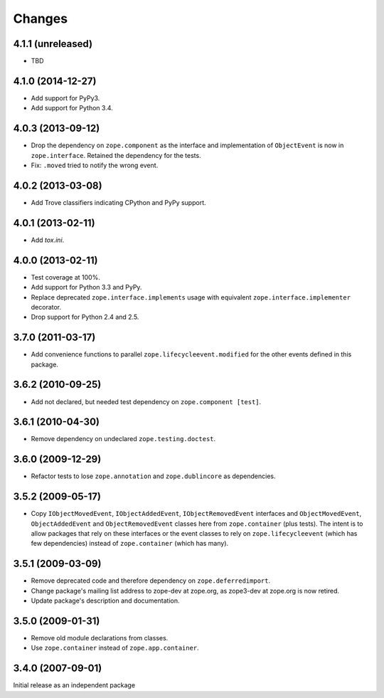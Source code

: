 Changes
=======

4.1.1 (unreleased)
------------------

- TBD


4.1.0 (2014-12-27)
------------------

- Add support for PyPy3.

- Add support for Python 3.4.


4.0.3 (2013-09-12)
------------------

- Drop the dependency on ``zope.component`` as the interface and
  implementation of ``ObjectEvent`` is now in ``zope.interface``.
  Retained the dependency for the tests.

- Fix: ``.moved`` tried to notify the wrong event.


4.0.2 (2013-03-08)
------------------

- Add Trove classifiers indicating CPython and PyPy support.


4.0.1 (2013-02-11)
------------------

- Add `tox.ini`.


4.0.0 (2013-02-11)
------------------

- Test coverage at 100%.

- Add support for Python 3.3 and PyPy.

- Replace deprecated ``zope.interface.implements`` usage with equivalent
  ``zope.interface.implementer`` decorator.

- Drop support for Python 2.4 and 2.5.


3.7.0 (2011-03-17)
------------------

- Add convenience functions to parallel ``zope.lifecycleevent.modified``
  for the other events defined in this package.


3.6.2 (2010-09-25)
------------------

- Add not declared, but needed test dependency on ``zope.component [test]``.

3.6.1 (2010-04-30)
------------------

- Remove dependency on undeclared ``zope.testing.doctest``.

3.6.0 (2009-12-29)
------------------

- Refactor tests to lose ``zope.annotation`` and ``zope.dublincore`` as
  dependencies.

3.5.2 (2009-05-17)
------------------

- Copy ``IObjectMovedEvent``, ``IObjectAddedEvent``,
  ``IObjectRemovedEvent`` interfaces and ``ObjectMovedEvent``,
  ``ObjectAddedEvent`` and ``ObjectRemovedEvent`` classes here
  from ``zope.container`` (plus tests).  The intent is to allow packages
  that rely on these interfaces or the event classes to rely on
  ``zope.lifecycleevent`` (which has few dependencies) instead of
  ``zope.container`` (which has many).

3.5.1 (2009-03-09)
------------------

- Remove deprecated code and therefore dependency on ``zope.deferredimport``.

- Change package's mailing list address to zope-dev at zope.org, as
  zope3-dev at zope.org is now retired.

- Update package's description and documentation.

3.5.0 (2009-01-31)
------------------

- Remove old module declarations from classes.

- Use ``zope.container`` instead of ``zope.app.container``.

3.4.0 (2007-09-01)
------------------

Initial release as an independent package
